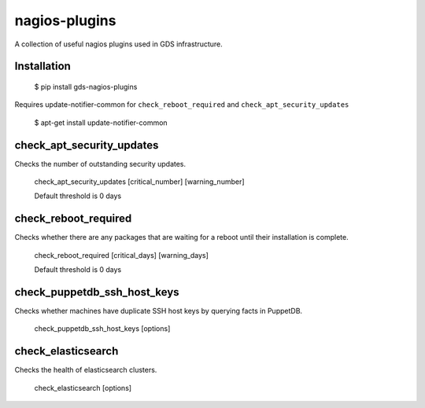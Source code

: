 nagios-plugins
==============

A collection of useful nagios plugins used in GDS infrastructure.

.. image:: https://travis-ci.org/alphagov/nagios-plugins.png?branch=master
   :target: https://travis-ci.org/alphagov/nagios-plugins

Installation
------------

    $ pip install gds-nagios-plugins

Requires update-notifier-common for ``check_reboot_required`` and ``check_apt_security_updates``

    $ apt-get install update-notifier-common

check_apt_security_updates
--------------------------

Checks the number of outstanding security updates.

    check_apt_security_updates [critical_number] [warning_number]

    Default threshold is 0 days

check_reboot_required
---------------------

Checks whether there are any packages that are waiting for a reboot until their installation is complete.

    check_reboot_required [critical_days] [warning_days]

    Default threshold is 0 days


check_puppetdb_ssh_host_keys
----------------------------

Checks whether machines have duplicate SSH host keys by querying facts in PuppetDB.

    check_puppetdb_ssh_host_keys [options]

check_elasticsearch
-------------------

Checks the health of elasticsearch clusters.

    check_elasticsearch [options]

